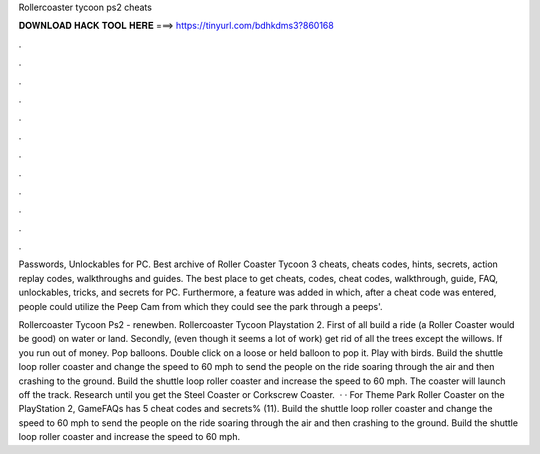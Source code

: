 Rollercoaster tycoon ps2 cheats



𝐃𝐎𝐖𝐍𝐋𝐎𝐀𝐃 𝐇𝐀𝐂𝐊 𝐓𝐎𝐎𝐋 𝐇𝐄𝐑𝐄 ===> https://tinyurl.com/bdhkdms3?860168



.



.



.



.



.



.



.



.



.



.



.



.

Passwords, Unlockables for PC. Best archive of Roller Coaster Tycoon 3 cheats, cheats codes, hints, secrets, action replay codes, walkthroughs and guides. The best place to get cheats, codes, cheat codes, walkthrough, guide, FAQ, unlockables, tricks, and secrets for PC. Furthermore, a feature was added in which, after a cheat code was entered, people could utilize the Peep Cam from which they could see the park through a peeps'.

Rollercoaster Tycoon Ps2 - renewben. Rollercoaster Tycoon Playstation 2. First of all build a ride (a Roller Coaster would be good) on water or land. Secondly, (even though it seems a lot of work) get rid of all the trees except the willows. If you run out of money. Pop balloons. Double click on a loose or held balloon to pop it. Play with birds. Build the shuttle loop roller coaster and change the speed to 60 mph to send the people on the ride soaring through the air and then crashing to the ground. Build the shuttle loop roller coaster and increase the speed to 60 mph. The coaster will launch off the track. Research until you get the Steel Coaster or Corkscrew Coaster.  · · For Theme Park Roller Coaster on the PlayStation 2, GameFAQs has 5 cheat codes and secrets% (11). Build the shuttle loop roller coaster and change the speed to 60 mph to send the people on the ride soaring through the air and then crashing to the ground. Build the shuttle loop roller coaster and increase the speed to 60 mph.
